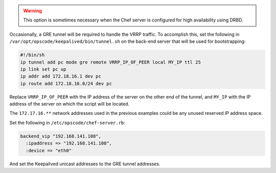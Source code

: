 .. The contents of this file may be included in multiple topics (using the includes directive).
.. The contents of this file should be modified in a way that preserves its ability to appear in multiple topics.

.. warning:: This option is sometimes necessary when the Chef server is configured for high availability using DRBD.

Occasionally, a GRE tunnel will be required to handle the VRRP traffic. To accomplish this, set the following in ``/var/opt/opscode/keepalived/bin/tunnel.sh`` on the back-end server that will be used for bootstrapping:

.. code-block:: bash

   #!/bin/sh
   ip tunnel add pc mode gre remote VRRP_IP_OF_PEER local MY_IP ttl 25
   ip link set pc up
   ip addr add 172.18.16.1 dev pc
   ip route add 172.18.16.0/24 dev pc

Replace ``VRRP_IP_OF_PEER`` with the IP address of the server on the other end of the tunnel, and ``MY_IP`` with the IP address of the server on which the script will be located.

The ``172.17.16.**`` network addresses used in the previous examples could be any unused reserved IP address space.

Set the following in ``/etc/opscode/chef-server.rb``:

.. code-block:: ruby

   backend_vip "192.168.141.108",
     :ipaddress => "192.168.141.108",
     :device => "eth0"

And set the Keepalived unicast addresses to the GRE tunnel addresses.
